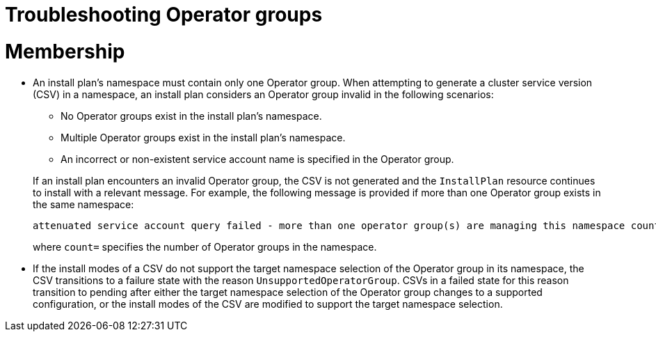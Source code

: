 // Module included in the following assemblies:
//
// * operators/understanding/olm/olm-understanding-operatorgroups.adoc

[id="olm-operatorgroups-troubleshooting_{context}"]
= Troubleshooting Operator groups

[discrete]
[id="olm-operatorgroups-troubleshooting-membership_{context}"]
= Membership

* An install plan's namespace must contain only one Operator group. When attempting to generate a cluster service version (CSV) in a namespace, an install plan considers an Operator group invalid in the following scenarios:
+
--
** No Operator groups exist in the install plan's namespace.
** Multiple Operator groups exist in the install plan's namespace.
** An incorrect or non-existent service account name is specified in the Operator group.
--
+
If an install plan encounters an invalid Operator group, the CSV is not generated and the `InstallPlan` resource continues to install with a relevant message. For example, the following message is provided if more than one Operator group exists in the same namespace:
+
[source,terminal]
----
attenuated service account query failed - more than one operator group(s) are managing this namespace count=2
----
+
where `count=` specifies the number of Operator groups in the namespace.

* If the install modes of a CSV do not support the target namespace selection of the Operator group in its namespace, the CSV transitions to a failure state with the reason `UnsupportedOperatorGroup`. CSVs in a failed state for this reason transition to pending after either the target namespace selection of the Operator group changes to a supported configuration, or the install modes of the CSV are modified to support the target namespace selection.
